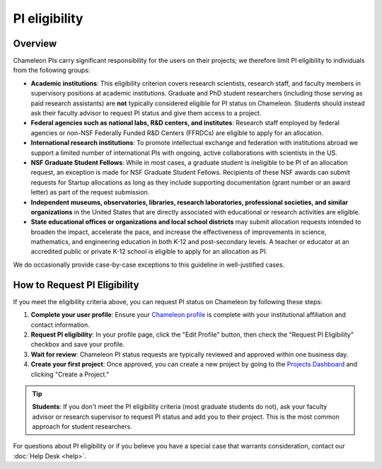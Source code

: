 .. _pi-eligibility:

===============
PI eligibility
===============

Overview
========

Chameleon PIs carry significant responsibility for the users on their projects; we therefore limit PI eligibility to individuals from the following groups:

- **Academic institutions**: This eligibility criterion covers research scientists, research staff, and faculty members in supervisory positions at academic institutions. Graduate and PhD student researchers (including those serving as paid research assistants) are **not** typically considered eligible for PI status on Chameleon. Students should instead ask their faculty advisor to request PI status and give them access to a project.
- **Federal agencies such as national labs, R&D centers, and institutes**: Research staff employed by federal agencies or non-NSF Federally Funded R&D Centers (FFRDCs) are eligible to apply for an allocation.
- **International research institutions**: To promote intellectual exchange and federation with institutions abroad we support a limited number of international PIs with ongoing, active collaborations with scientists in the US.
- **NSF Graduate Student Fellows**: While in most cases, a graduate student is ineligible to be PI of an allocation request, an exception is made for NSF Graduate Student Fellows. Recipients of these NSF awards can submit requests for Startup allocations as long as they include supporting documentation (grant number or an award letter) as part of the request submission.
- **Independent museums, observatories, libraries, research laboratories, professional societies, and similar organizations** in the United States that are directly associated with educational or research activities are eligible.
- **State educational offices or organizations and local school districts** may submit allocation requests intended to broaden the impact, accelerate the pace, and increase the effectiveness of improvements in science, mathematics, and engineering education in both K-12 and post-secondary levels. A teacher or educator at an accredited public or private K-12 school is eligible to apply for an allocation as PI.

We do occasionally provide case-by-case exceptions to this guideline in well-justified cases.

How to Request PI Eligibility
=============================

If you meet the eligibility criteria above, you can request PI status on Chameleon by following these steps:

1. **Complete your user profile**: Ensure your `Chameleon profile <https://www.chameleoncloud.org/user/profile/>`_ 
   is complete with your institutional affiliation and contact information.

2. **Request PI eligibility**: In your profile page, click the "Edit Profile" button, then check the 
   "Request PI Eligibility" checkbox and save your profile.

3. **Wait for review**: Chameleon PI status requests are typically reviewed and approved within 
   one business day.

4. **Create your first project**: Once approved, you can create a new project by going to the 
   `Projects Dashboard <https://www.chameleoncloud.org/user/projects/>`_ and clicking 
   "Create a Project."

.. tip::
   **Students**: If you don't meet the PI eligibility criteria (most graduate students do not), 
   ask your faculty advisor or research supervisor to request PI status and add you to their project. 
   This is the most common approach for student researchers.

For questions about PI eligibility or if you believe you have a special case that warrants 
consideration, contact our :doc:`Help Desk <help>`.
